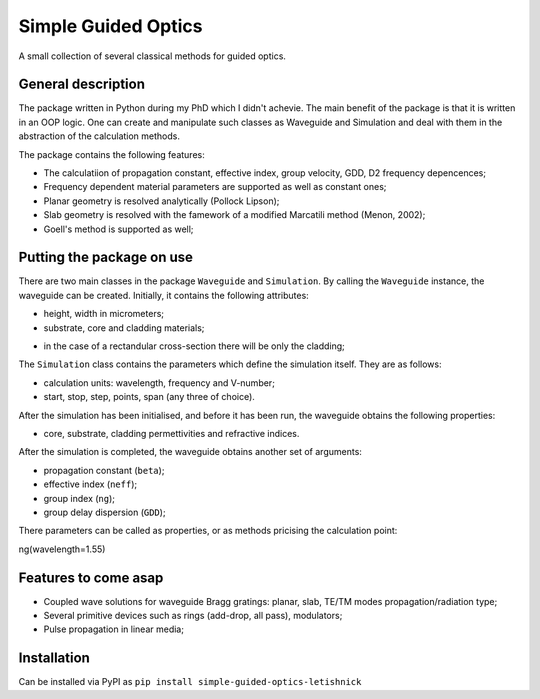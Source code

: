 ====================
Simple Guided Optics
====================

A small collection of several classical methods for guided optics.



General description
___________________

The package written in Python during my PhD which I didn't achevie. The main benefit of the package is that it is written in an OOP logic. One can create and manipulate such classes as Waveguide and Simulation and deal with them in the abstraction of the calculation methods.

The package contains the following features:

* The calculatiion of propagation constant, effective index, group velocity, GDD, D2 frequency depencences;
* Frequency dependent material parameters are supported as well as constant ones;

* Planar geometry is resolved analytically (Pollock Lipson);
* Slab geometry is resolved with the famework of a modified Marcatili method (Menon, 2002);
* Goell's method is supported as well;



Putting the package on use
__________________________

There are two main classes in the package ``Waveguide`` and ``Simulation``. By calling the ``Waveguide`` instance, the waveguide can be created. Initially, it contains the following attributes:

* height, width in micrometers;

* substrate, core and cladding materials;

- in the case of a rectandular cross-section there will be only the cladding;

The ``Simulation`` class contains the parameters which define the simulation itself. They are as follows:

* calculation units: wavelength, frequency and V-number;

* start, stop, step, points, span (any three of choice).

After the simulation has been initialised, and before it has been run, the waveguide obtains the following properties:

* core, substrate, cladding permettivities and refractive indices.

After the simulation is completed, the waveguide obtains another set of arguments:

* propagation constant (``beta``);

* effective index (``neff``);

* group index (``ng``);

* group delay dispersion (``GDD``);

There parameters can be called as properties, or as methods pricising the calculation point::

ng(wavelength=1.55)





Features to come asap
_____________________

* Coupled wave solutions for waveguide Bragg gratings: planar, slab, TE/TM modes propagation/radiation type;
* Several primitive devices such as rings (add-drop, all pass), modulators;
* Pulse propagation in linear media;





Installation 
____________
Can be installed via PyPI as  ``pip install simple-guided-optics-letishnick``